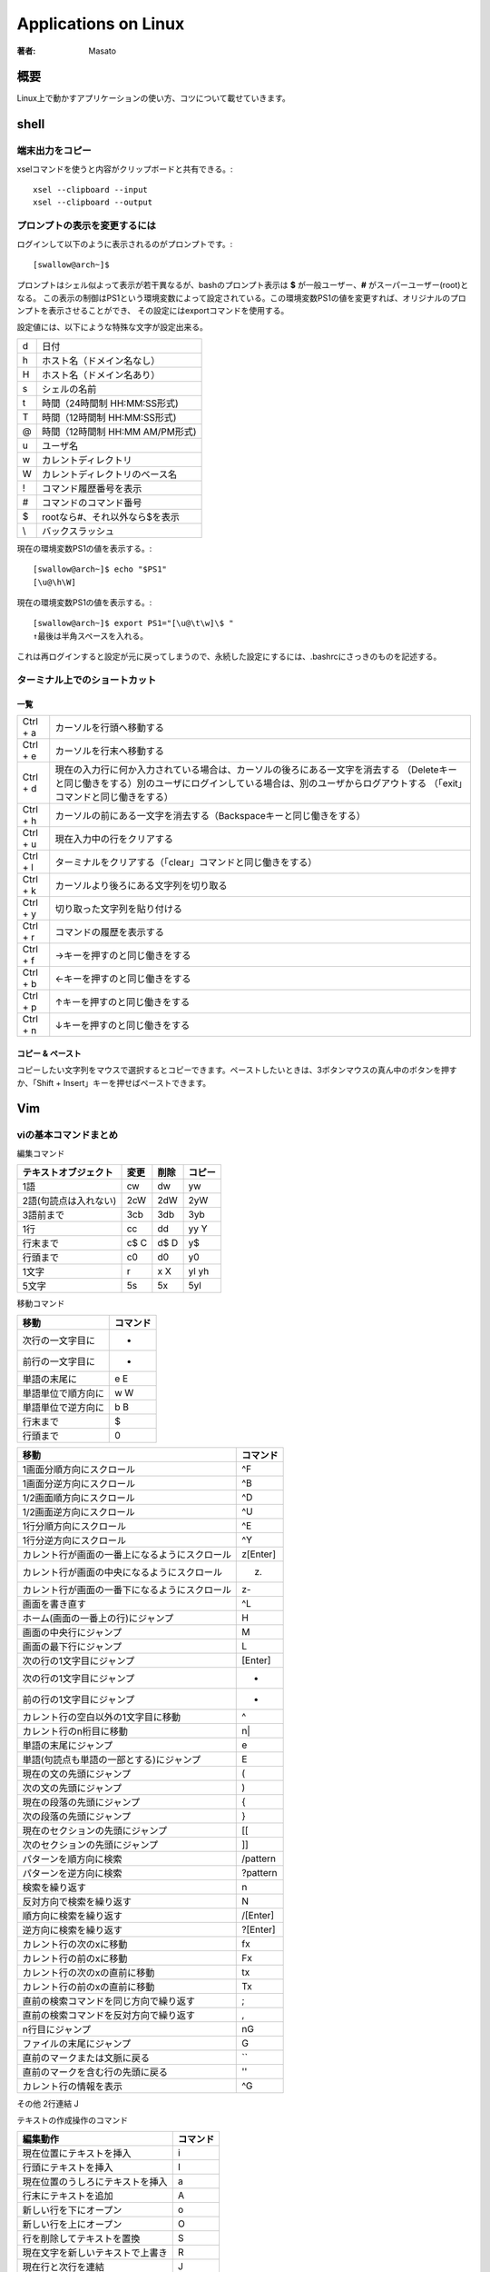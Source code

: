 ====================================
Applications on Linux
====================================

:著者: Masato

概要
====================================
Linux上で動かすアプリケーションの使い方、コツについて載せていきます。

shell
====================================

端末出力をコピー
------------------------------------
xselコマンドを使うと内容がクリップボードと共有できる。::

    xsel --clipboard --input
    xsel --clipboard --output

プロンプトの表示を変更するには
------------------------------------
ログインして以下のように表示されるのがプロンプトです。::

    [swallow@arch~]$

プロンプトはシェル似よって表示が若干異なるが、bashのプロンプト表示は **$** が一般ユーザー、**#** がスーパーユーザー(root)となる。
この表示の制御はPS1という環境変数によって設定されている。この環境変数PS1の値を変更すれば、オリジナルのプロンプトを表示させることができ、
その設定にはexportコマンドを使用する。

設定値には、以下にような特殊な文字が設定出来る。

======= ============================
\d      日付
\h      ホスト名（ドメイン名なし）
\H      ホスト名（ドメイン名あり）
\s      シェルの名前
\t      時間（24時間制 HH:MM:SS形式)
\T      時間（12時間制 HH:MM:SS形式)
\@      時間（12時間制 HH:MM AM/PM形式)
\u      ユーザ名
\w      カレントディレクトリ
\W      カレントディレクトリのベース名
\!      コマンド履歴番号を表示
\#      コマンドのコマンド番号
\$      rootなら#、それ以外なら$を表示
\\      バックスラッシュ
======= ============================

現在の環境変数PS1の値を表示する。::

    [swallow@arch~]$ echo "$PS1"
    [\u@\h\W]

現在の環境変数PS1の値を表示する。::

    [swallow@arch~]$ export PS1="[\u@\t\w]\$ "
    ↑最後は半角スペースを入れる。

これは再ログインすると設定が元に戻ってしまうので、永続した設定にするには、.bashrcにさっきのものを記述する。

ターミナル上でのショートカット
------------------------------------

一覧
^^^^^^^^^^^^^^^^^^^^^^^^^^^^^^^^^^^^

=========   ===================================================================================================================================================================================================================
Ctrl + a    カーソルを行頭へ移動する
Ctrl + e    カーソルを行末へ移動する
Ctrl + d    現在の入力行に何か入力されている場合は、カーソルの後ろにある一文字を消去する （Deleteキーと同じ働きをする）別のユーザにログインしている場合は、別のユーザからログアウトする （「exit」コマンドと同じ働きをする）
Ctrl + h    カーソルの前にある一文字を消去する（Backspaceキーと同じ働きをする）
Ctrl + u    現在入力中の行をクリアする
Ctrl + l    ターミナルをクリアする（「clear」コマンドと同じ働きをする）
Ctrl + k    カーソルより後ろにある文字列を切り取る
Ctrl + y    切り取った文字列を貼り付ける
Ctrl + r    コマンドの履歴を表示する
Ctrl + f    →キーを押すのと同じ働きをする
Ctrl + b    ←キーを押すのと同じ働きをする
Ctrl + p    ↑キーを押すのと同じ働きをする
Ctrl + n    ↓キーを押すのと同じ働きをする 
=========   ===================================================================================================================================================================================================================

コピー & ペースト
^^^^^^^^^^^^^^^^^^^^^^^^^^^^^^^^^^^^
コピーしたい文字列をマウスで選択するとコピーできます。ペーストしたいときは、3ボタンマウスの真ん中のボタンを押すか、「Shift + Insert」キーを押せばペーストできます。


Vim
====================================

viの基本コマンドまとめ
------------------------------------
編集コマンド

=====================   ======== ========= ==========
テキストオブジェクト      変更    削除      コピー
=====================   ======== ========= ==========
1語                     cw       dw         yw     
2語(句読点は入れない)   2cW      2dW        2yW
3語前まで               3cb      3db        3yb
1行                     cc       dd         yy Y
行末まで                c$ C     d$ D       y$
行頭まで                c0       d0         y0
1文字                   r        x X        yl yh
5文字                   5s       5x         5yl
=====================   ======== ========= ==========

移動コマンド

====================== ================
 移動                    コマンド
====================== ================
 次行の一文字目に         +
 前行の一文字目に         -
 単語の末尾に             e E
 単語単位で順方向に       w W
 単語単位で逆方向に       b B
 行末まで                 $    
 行頭まで                 0
====================== ================

================================================  =================
移動                                                コマンド
================================================  =================
1画面分順方向にスクロール                           ^F
1画面分逆方向にスクロール                           ^B
1/2画面順方向にスクロール                           ^D
1/2画面逆方向にスクロール                           ^U
1行分順方向にスクロール                             ^E
1行分逆方向にスクロール                             ^Y
カレント行が画面の一番上になるようにスクロール      z[Enter]
カレント行が画面の中央になるようにスクロール        z.
カレント行が画面の一番下になるようにスクロール      z-
画面を書き直す                                      ^L
ホーム(画面の一番上の行)にジャンプ                  H
画面の中央行にジャンプ                              M
画面の最下行にジャンプ                              L
次の行の1文字目にジャンプ                           [Enter]
次の行の1文字目にジャンプ                           +
前の行の1文字目にジャンプ                           -
カレント行の空白以外の1文字目に移動                 ^
カレント行のn桁目に移動                             n|
単語の末尾にジャンプ                                e
単語(句読点も単語の一部とする)にジャンプ            E
現在の文の先頭にジャンプ                            (
次の文の先頭にジャンプ                              )
現在の段落の先頭にジャンプ                          {
次の段落の先頭にジャンプ                            }
現在のセクションの先頭にジャンプ                    [[
次のセクションの先頭にジャンプ                      ]]
パターンを順方向に検索                              /pattern
パターンを逆方向に検索                              ?pattern
検索を繰り返す                                      n
反対方向で検索を繰り返す                            N
順方向に検索を繰り返す                              /[Enter]
逆方向に検索を繰り返す                              ?[Enter]
カレント行の次のxに移動                             fx
カレント行の前のxに移動                             Fx
カレント行の次のxの直前に移動                       tx
カレント行の前のxの直前に移動                       Tx
直前の検索コマンドを同じ方向で繰り返す              ;
直前の検索コマンドを反対方向で繰り返す              ,
n行目にジャンプ                                     nG
ファイルの末尾にジャンプ                            G
直前のマークまたは文脈に戻る                        ``
直前のマークを含む行の先頭に戻る                    ''
カレント行の情報を表示                              ^G
================================================  =================

その他
2行連結         J

テキストの作成操作のコマンド

====================================== ==========
編集動作                                コマンド
====================================== ==========
現在位置にテキストを挿入                i
行頭にテキストを挿入                    I
現在位置のうしろにテキストを挿入        a
行末にテキストを追加                    A  
新しい行を下にオープン                  o
新しい行を上にオープン                  O
行を削除してテキストを置換              S
現在文字を新しいテキストで上書き        R
現在行と次行を連結                      J
大文字と小文字を入れ変える              ~
最後の動作を繰り返す                    .
最後の変更を取り消す                    u
行を最初の状態に復元する                U
====================================== ==========

いろいろな編集例

========== ============ =========== ===============
変更        削除        コピー      カーソル位置から
========== ============ =========== ===============
cH          dH          yH          画面の最上行まで
cL          dL          yL          画面の最下行まで
c+          d+          y+          次の行まで
c5|         d5|         y5|         カレント行の5桁目まで
2c)         2d)         2y)         2つあとの文まで
c{          d{          y{          前の段落まで
c/pattern   d/pattern   y/pattern   patternまで
cn          dn          yn          次のpatternまで
cG          dG          yG          ファイルの終わりまで
c13G        d13G        y13G        13行めまで
========== ============ =========== ===============

特定の位置からファイルを編集するには以下のとおりである ::

    $ vim +n file           n行目の位置でfileをオープン
    $ vim + file            最終行の位置でfileをオープン
    $ vim +/pattern file    最初にpatternが見つかった位置でfileをオープン
    $ vim +/"you make" file もし2語以上になるのであれば、囲む

読み出し専用モードで開く ::

    $ vim -R file

バッファの復旧 ::

    $ ex -r
    または
    $ vim -r 

バッファの利用
^^^^^^^^^^^^^^^^^^^^^^^^^^^^^^^^^^^^
削除した内容は最後の9つまでバッファに保存される。例えば、最後から2番目の削除内容を復元したい場合、 ::

    "2p

とすると、バッファ2の内容がカーソルの後に挿入される。自分が復元したい削除内容がどのバッファに入っているのかわからない場合でも"npを何度もタイプする必要はない。
pのあとに、uと繰り返しコマンド.をタイプすれば、バッファ番号が自動的に繰り上がるからである。よって、次の様に番号付きバッファを順に確認していける。 ::

    "1pu.u.u   ....

こうするとバッファ内容が一つづつ順番にファイルに復元される。つまり、毎回uを押すたびに復元されたテキストが取り除かれ、.を押したときにその次のバッファ内容がファイルに復元される。

名前付きでバッファに保存することができる。名前付きバッファは26(a~z)個あり、名前付きバッファにヤンクするにはヤンクコマンドの前にダブルクォート“とヤンク先のバッファ名の文字をつければいい。 ::

    "dyy        カレント行をバッファdにヤンク
    "a7yy       7行をバッファaにヤンク

名前付きバッファにテキストをロードして別の場所に移動したら、次の用にpかPを使ってテキストを復元する。 ::

    "dP         バッファdの内容をカーソルの前に挿入
    "ap         バッファaの内容をカーソル後に挿入

テキストを削除して、名前付きバッファに記憶する作業も上記とほとんど同じ感じである。 ::

    "a5dd       5行削除してバッファaに入れる

バッファ名を大文字で指定すると、ヤンクしたり削除したテキストがそのバッファの現在の内容の末尾に追加される。 ::

    "zd)        カーソル位置から現在の文の末尾まで削除して、バッファzに保存
    2)          2つあとの文にジャンプ
    "Zy)        その次の文をバッファzに追加

位置のマーク
^^^^^^^^^^^^^^^^^^^^^^^^^^^^^^^^^^^^
viのセッション中には、ファイル中に見えないしおりをはさめる。コマンドモードで以下のものを実行する。

===    =========================================================
mx      現在の位置にxというマークをつける
'x      シングルクォートxでマークした行の1行めにカーソルを移動
`x      バッククォートxでマークしていた文字にカーソルを移動
``      移動して直前のマークまたは文脈の位置に戻る
''      著事前のマークまたは文脈のある行の先頭に戻る
===    =========================================================

exコマンド
^^^^^^^^^^^^^^^^^^^^^^^^^^^^^^^^^^^^

========= ===== ================
delete      d   行の削除
move        m   行移動
copy        co  行のコピー
copy        t   行のコピー(同じ)
========= ===== ================

使い方を以下に示す。 ::
    
    :3,18d              3~18行目を削除
    :160,224m23         160~224行目を23行目の後に移動
    :23,29co100         23~29行目を100行目の後にコピー

行に関する情報が知りたい場合、 ::

    :=                  行の総数を表示
    :.=                 カレント行の行番号を表示
    :/pattern/=         patternにマッチする最初の行の番号を表示

ドット.はカレント行、$はファイルの最終行をそれぞれ表す。また、%はファイルの全ての行という意味で、1,$という組み合わせと同じである。 ::

    :.,$d               カレント行からファイルの最終行まで削除
    :20,.m$             20行目からカレント行までをファイルの最後に移動
    :%d                 ファイル中のすべての行を削除
    :%t$                全ての行をコピーして、ファイルの終わりに追加

+,-により、カレント行相対アドレスも指定できる。 ::

    :.,.+20d            カレント行から次の20行まで削除
    :226,$m.-2          226行目からファイルの終わりまでを、カレント行の2行前に移動
    :.,+20#             カレント行から20行先の行までの行番号を表示

検索パターンについて示す。 ::

    :/pattern/d                 次にpatternが出現する行を削除
    :/pattern/+d                次にpatternが出現する行の下の行を削除
    :/pattern1/,/pattern2/d     pattern1を含む最初の行からpattern2を含む最初の行までを削除
    :.,/pattern3/m23            カレント行からpatternを含む最初の行までのテキストを削除して、23行目の後ろに挿入する。

書き込みと読み込み ::

    :230,$w newfile             230行からファイルまでをnewfileにセーブ
    :1,10w newfile              1から10行めまでをファイルにセーブ
    :340,$w >> newfile          リダイレクトで追加でファイルに書き込み
    :read filename              別のファイルの読み込み :r で短縮系
    :r /home/tim/data           カレント行に読み込み
    :185r /home/tim/data        185行目あとに読み込み
    :/pattern/r /home/data      読み込んだファイルを現在のファイルのpatternを含む行の後に入れる。
    :wq                         ファイルを書き込んで終了する。ファイルが変更されなかった時でも無条件に書き込みが実行される。
    :x                          ファイルを書き込んで終了する。ファイルが変更された場合のみ書き込みが実行される。

:x,:wqの違いはソースコードを変更してmakeを使用するときに重要になる。makeはファイルの修正日時に基づいて動作するためである。

一括置換
^^^^^^^^^^^^^^^^^^^^^^^^^^^^^^^^^^^^
置換コマンドの構文は次のとおりである。 ::
    
    :s/old/new

この構文は、カレント行で最初に出現するoldというパターンをnewに置きかえる。スラッシュはコマンドの各部分を区切る印である。また、 ::

    :s/old/new/g

これは、最初に出現するパターンだけでなく、全てのoldをnewに変更する。例えば、 ::

    :50,100s/old/new/g          50~100行目に出現する全てのoldをnewnに変更する。
    :1,$s/old/new/g             ファイル全体で全てのoldをnewに変更する。
    :%s/old/new/g               上と同じ。
    :1,30s/his/the/gc           c(確認)をつけることで、確認しながら置換出来る。

確認をしながらやる場合は、置換したいときはyとエンターが必要である。変更したくなければ、エンターのみ押せば変更されず、次の候補にいく。

文脈依存置換
^^^^^^^^^^^^^^^^^^^^^^^^^^^^^^^^^^^^
一番簡単な一括置換は、1語を別の語に置き換える作業である。例えば、 ::

    :%s/editer/editor/g

これでファイル内のすべてのediterがeditorに置換される。文脈依存置換はパターンにより複雑な置換を行うことが出来る。 ::

    :g/pattern/s/old/new/g

先頭のgは、ファイルのすべての行をコマンドの対象にするという意味である。patternは置換を実行したい行を示す。
exは、patternを含んだ行に出現するoldをnewに指定した文字列に置換する。(s)
例えば、SGMLの擬似命令<keycap>を含む行に出現するEscだけをESCに変えるには、次のコマンドを実行すればいい。 ::

    :g/<keycap>/s/Esc/ESC/g

　なお、行を見つけるのに使用するパターンと変更するパターンが同じ場合には、2度指定する必要はない。次のコマンドは ::

    :g/string/s//new/g

stringを含んだ行を見つけて、そのstringをnewに変えるという意味になる。従って、次のコマンドは結果が同じになる。 ::

    :g/editer//editor/g
    :%s/editer/editor/g

パターンマッチング
^^^^^^^^^^^^^^^^^^^^^^^^^^^^^^^^^^^^
vimでは正規表現による処理も可能である。正規表現は、exコマンドの:gや:sだけでなく、vimコマンドの/と?にも使うことが出来る。

========== ===========================================================================================================
pattern     意味
========== ===========================================================================================================
.           改行を除く任意の1文字にマッチする。空白も文字として扱われる点に注意。
            例えば、p.pなら、pep, pip, pcpなどの文字列にマッチ

\*          これの直前にある1文字の0個以上の並びにマッチ。
            例えばbugs*は、bugs(sが1個), bug(sが0個)にマッチする。
            *の前の文字は正規表現で指定された文字でも良い。例えば、.は任意の文字にを表すので、
            .*は「任意の文字の0個以上の並びにマッチする。」
            具体例を上げると、:s/End.*/End/はEndのあとにあるすべての文字を乗り除くコマンドになる。

^           正規表現の先頭でこれが使われた場合に、これの直後にある正規表現が行の先頭に出現しなければならないという
            意味を表す。例えば、^Partは行の先頭にあるPartにマッチし、^...ならば、行の先頭にある3文字を表す。
            正規表現の先頭に指定されていなければ、^は文字通りの意味になる。

$           正規表現の最後でこれが使われた場合には、これの直前にある正規表現が行の最後に出現しなkればならないことを
            意味する。例えば、here:$は、行末に出現するhere:のみにマッチする。正規表現の最後に指定されていなければ、
            $は文字通りの意味になる。

\           これの直後にある特殊文字を普通の文字として扱う。例えば、\.なら「任意の1文字」ではなく、ピリオドそのもの
            にマッチする。このように解釈を防止することを「文字をエスケープする」という。

[]          角カッコに囲まれた文字のどれかを１文字とマッチする。例えば、[AB]はAかBにマッチし、p[aeiueo]tはpat, pet
            などにマッチする。また連続した範囲の文字を指定するなら、範囲の文字の最初と最後をハイフンでつなぐ。
            [A-Z]ならAからZまでのどんな大文字にもマッチし、[0-9]はすべての数字にマッチする。
            角カッコの中には複数の範囲を指定できるし、個別の文字と範囲を一緒に指定することも出来る。例えば、
            [:;A-Za-z()]はすべての英文字と４種類の記号にマッチする。
            角カッコ内では大半のメタキャラは特殊な意味を失うので、メタキャラを普通の文字として使いたい場合にも
            エスケープする必要はない。ただし、角カッコないでも\, -, ]の３つのメタキャラはエスケープしなくてはならない
            。角カッコないでは(-)は範囲指定子になる。
            山形マーク(^)は角カッコ中の１文字目に置かれた場合に特殊な意味になるが、使い方が異なる。^が角カッコ中の
            最初に来た時には、このリスト中にない任意の１文字にマッチする。例えば、[^a-z]なら小文字以外の任意文字に
            ヒットする。
========== ===========================================================================================================





画面分割
------------------------------------
ウィンドウ分割
^^^^^^^^^^^^^^^^^^^^^^^^^^^^^^^^^^^^

=========   ===========================
項目名      デフォルト  
=========   ===========================
水平分割    :split  
垂直分割    :vsplit     
=========   ===========================

ウィンドウ移動
^^^^^^^^^^^^^^^^^^^^^^^^^^^^^^^^^^^^

=========   ===========================
項目名      デフォルト  
=========   ===========================
左に移動    <C-w>h  
下に移動    <C-w>j  
上に移動    <C-w>k  
右に移動    <C-w>l  
次に移動    <C-w>w
=========   ===========================

ウィンドウそのものを移動
^^^^^^^^^^^^^^^^^^^^^^^^^^^^^^^^^^^^

=========   ===========================
項目名      デフォルト  
=========   ===========================
左に移動    <C-w>H  
下に移動    <C-w>J  
上に移動    <C-w>K  
右に移動    <C-w>L  
回転        <C-w>r
=========   ===========================

カレントウィンドウの大きさを変更
^^^^^^^^^^^^^^^^^^^^^^^^^^^^^^^^^^^^

===============   ===========================
項目名               デフォルト  
===============   ===========================
縦に最大化           <C-w>_  
横に最大化           <C-w>パイプ     
大きさを揃える       <C-w>= 
幅を増やす           <C-w>>  
幅を減らす           <C-w><  <
高さを増やす         <C-w>+  +
高さを減らす         <C-w>-  
===============   ===========================

タブ関連
^^^^^^^^^^^^^^^^^^^^^^^^^^^^^^^^^^^^

==============   ===========================
項目名              デフォルト  
==============   ===========================
新規タブ            :tabnew     
次のタブに切替      gt  
前のタブに切替      gT  
==============   ===========================

閉じる
^^^^^^^^^^^^^^^^^^^^^^^^^^^^^^^^^^^^

==================   ===========================
項目名                  デフォルト  
==================   ===========================
ウィンドウを閉じる      :q  
バッファを閉じる        :bd
==================   ===========================

http://qiita.com/tekkoc/items/98adcadfa4bdc8b5a6ca


Xmlファイルの整形
------------------------------------
    :%s/></>\r</g | filetype indent on | setf xml | normal gg=G

その他
------------------------------------
Unixコマンドを実行したくなった場合は、 ::
    
    :!command

で実行出来る。enterですぐに戻ることが出きるが、いくつか実行したい場合は、次のexコマンドでシェルを起動すればいい。 ::

    :sh

シェルを終了して戻りたい問いは、Ctrl+Dで戻れる。
また、:readをUnixの呼び出しと組み合わせれば、Unixコマンドの結果を自分のファイルに読み込めるようになる。単純な例としては、 ::

    :r !date
    Sat Dec  3 16:32:25 JST 2016

こうすれば、システム日時情報が自分のファイルのテキスト中に読み込まれる。:rコマンドの前に行アドレスをつければ、コマンドの結果をファイル中の好きな位置に挿入出来る。
指定しなければ、カレント行に読み込まれる。
他と手羽、ファイル編集中に別のファイルを読み込みたいとする。test.txtの中身は ::

    Yoji    23
    Ami     17
    Yuko    50

となっている。この場合、以下のコマンドを実行すれば、 ::

    :r !sort test.txt
    Ami     17
    Yoji    23
    Yuko    50

となり、ファイルの中身がソートして挿入される。また、この名簿が別のファイルではなく、現在のファイルの96から98行目にはいっているとする。この時は、 ::

    :96,98!sort

でフィルタ処理結果を得ることが出来る。

zip
====================================

zipコマンドでディレクトリをzip化する
------------------------------------
    $ zip -r 生成するzipファイル名 zip化するディレクトリ

MeCab
====================================

インストール
------------------------------------
インストール方法を以下に示す。 ::

    git clone https://github.com/taku910/mecab.git
    cd mecab/mecab
    ./configure --enable-utf8-only
    make 
    make check
    sudo make install

インストールが終わると、mecabが配置される。 ::

    /usr/local/etc/mecabrc
    /usr/local/bin/mecab
    /usr/local/etc/mecab-config

辞書のダウンロードを続けて行う。 ::
    
    cd ../macab-ipadic
    ./configure --with-charset=utf8
    make 
    sudo make install

この時点でコンソールからmecabを起動し、使用することが出来る。
pythonで使用する場合を次に示す。 ::

    pip install mecab-python3

これでpythonから使えるはずであるが、トラブルがあったため、それについて示す。pythonからimportした際に、
libmecab.so.2が存在しないというエラーが生じた。ファイルがあるかを確認する。 ::

    $ ls /usr/local/lib/libmecab.so.2
    /usr/local/lib/libmecab.so.2

ld.so.confに/usr/local/libを追記する。 ::

    $ vim /etc/ld.so.conf

修正後ファイル ::

    include ld.so.conf.d/*.conf
    /usr/local/lib

ld.so.confの設定を反映する。 ::
    
    $ sudo ldconfig

反映後にpythonから使用出来る。

http://qiita.com/saicologic/items/ab70e14f7e2ec2ee0b4d

標準の辞書ではなくて、随時更新される辞書を使う方がいい。ただし、インストールにメモリ2GB以上必要。
https://github.com/neologd/mecab-ipadic-neologd/blob/master/README.ja.md

nkf
====================================
日本語の処理を行うコマンドのインストールについて示す。 ::

    wget http://jaist.dl.sourceforge.jp/nkf/48945/nkf-2.1.1.tar.gz
    tar xzvf nkf-2.1.1.tar.gz
    cd nkf-2.1.1
    make 
    # /usr/localの中のbinとmanにインストールされる。
    make install

nkfで文字コードを確認する。 ::

    $ nkf -g ikinokozo.txt
    Shift_JIS(CR)

Shift_JISからUTF-8に変更する。 ::

    $ nkf -w --overwrite ikinokozo.txt

UTF-8に変更されたか確認する。 ::

    $ nkf -g ikinokozo.txt
    UTF-8(CR)


github
====================================
Gitとは
------------------------------------
Gitはバージョン管理システム(Version Control Sytem)であり、ファイルの履歴を管理するシステムである。何らかのサ行によって生成されたファイルについて複数の履歴(バージョン)を記録し、
あとから、古いバージョンの取り出しや差分の参照が出来る仕組みである。このファイルの履歴をリポジトリ、履歴の一つひとつをコミットと呼び、履歴をリポジトリに追加や登録することを
コミットと呼ぶ。

バージョン管理システムは、複数人数で同一のファイルを編集する必要がある時に、その力を発揮する。例えば、テキストファイルをサーバにおいて共有していたとする。この状態で編集やコピーを続けていると、
誰が最新版を持っているのかやどこを変更したのかなどの履歴が分からなくなってします。ここでのバージョン管理システムを導入すると、変更点と変更者、変更日時を管理出きるようになる。

VCSは個別バージョン管理システム、クライアント・サーバ型の集中型バージョン管理システム、分散型バージョン管理システムの3種類あり、Gitは分散型である。

事前知識
------------------------------------
リポジトリとは、ファイルやディレクトリの状態を保存する場所である。
更履歴を管理したいディレクトリなどをリポジトリの管理下に置くことで、そのディレクトリ内のファイルなどの変更履歴を記録することができる。

* ローカルリポジトリ・・・ 自分のマシン内にあるリポジトリ
* リモートリポジトリ・・・ サーバなどネットワーク上にある。

基本的にローカルリポジトリで作業を行い、その作業内容をリモートポジトリへプッシュする流れで行う。

* コミット・・・ファイルの追加や変更の履歴をリポジトリに保存すること
* プッシュ・・・ファイルの追加や変更の履歴をリモートリポジトリにアップロードするための操作

ブランチ(branch)とは現在リリースしているバージョンのメンテナンスをしながら新たな機能の追加やバグ修正を平行して行うため、
複数のバージョン管理を行うためにbranchがある。branchは履歴の流れを分岐して記録していくものであり、分岐したブランチは、他のブランチの影響を受けないため、
同じリポジトリ内でそれぞれの開発を行える。

githubとssh接続
------------------------------------
ssh公開鍵を作成するために、::

    $ ssh-keygen

を実行する。Enter passphraseと表示されるので、パスフレーズを入力する。(二回)

公開鍵を確認するために、::

    $ cat ~/.ssh/id_rsa.pub

を実行する。ssh-rsaから始まるめちゃくちゃな文字列が公開鍵であるので、これをまるごとコピーする。

GitHubサイトのアカウントセッティング画面上にSSH Keysという項目があるので、そこで、先ほどの鍵を追加する。
コピーしたものまるごと貼り付ける。

端末に戻り、gitにユーザ名を登録する。::

    $ git config --global user.name {username}
    $ git config --global user.mail {mail address}

登録状況を確認するには、::

    $ git config --global --list

GitHubでレポジトリを作成する。
------------------------------------
まずは、リポジトリを作成する。GitHubにログインした状態で、右下の「New Repository」ボタンを押す。
次に表示される画面で、「Repository name」の入力後に「Description」も入力する。

また、リポジトリの種類をPublicかPrivateを選択する。最後にリポジトリの中にあらかじめREADMEファイルを作成しておく場合は、
「Initialize this repository with a README」にチェックを入れる。.gitignoreやlicenseについては後で追加や変更ができるため、Noneとする。

必要項目の入力が終わり、「Create repository」ボタンをクリックするとリポジトリの作成は完了する。
次の画面でリモートリポジトリのアドレスが表示されるため、控えておく。

ローカルリポジトリ
------------------------------------
ローカルディレクトリを作成し、そこを初期化する。::

    mkdir hoge
    cd $_
    git init

「git init」コマンドはgitリポジトリを新たに作成するコマンドである。バージョン管理を行っていない既存のプロジェクトをgitリポジトリに変換する場合や、
空の新規リポジトリを作成して初期化する場合に使用する。このコマンドの実行によりカレントディレクトリをgitリポジトリに変換する。

GitHubのリモート先を指定
------------------------------------
foo を github のユーザ名、bar をプロジェクト名で、それぞれ置き換える。::

    $ git remote add origin git@github.com:foo/bar.git

ファイルの作成・変更・削除をgitのインデックスに追加する(git add)
------------------------------------------------------------------------
ファイルを追加したあと、gitのバージョン管理に追加するには、以下のコマンドでインデックスに追加する。::

    $ git add foo

インデックスとは、リポジトリにコミット準備をするために、変更内容を一時的に保存する場所である。

変更結果をローカルリポジトリにコミットする(git commit)
------------------------------------------------------------------------
インデックスに追加されたファイルをコミットする。
コミットとは、ファイルやディレクトリの追加や変更をリポジトリに記録する操作のことである。::

    git commit -m "add a new file"

これでリポジトリに対してファイルの追加が記録された。確認は以下の方法でできる。::

    git status

リモートリポジトリに反映される前に、リモートリポジトリの情報を追加する。
この情報はgithub所に表示されるリモートリポジトリのアドレスである。例として、::

    git remote add origin https://github.com/hoge/foo.git


ローカルリポジトリをプッシュしてリモートレポジトリへ反映させる(git push)
------------------------------------------------------------------------
ローカルリポジトリの変更をgithub上にあるリモートリポジトリに反映させるため、以下のようにする。::

    git push origin master

GitHubのユーザ名とパスワードを尋ねられるため、入力する。これが終わると、リモートレポジトリへ反映出来る。

GitHub新規リポジトリの場合
---------------------------------------------
以下転載::

    echo "# mydocs" >> README.md
    git init
    git add README.md
    git commit -m "first commit"
    git remote add origin https://github.com/Swall0w/mydocs.git
    git push -u origin master
